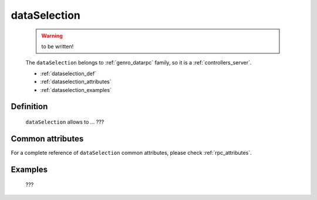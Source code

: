 .. _genro_dataselection:

=============
dataSelection
=============

	.. warning:: to be written!

	The ``dataSelection`` belongs to :ref:`genro_datarpc` family, so it is a :ref:`controllers_server`.
	
	* :ref:`dataselection_def`
	
	* :ref:`dataselection_attributes`
	
	* :ref:`dataselection_examples`

.. _dataselection_def:

Definition
==========

	.. method:: pane.dataSelection(path, table=None, method='app.getSelection', columns=None, distinct=None, where=None, order_by=None, group_by=None, having=None, columnsFromView=None[, **kwargs])

	``dataSelection`` allows to ... ???

.. _dataselection_attributes:

Common attributes
=================

For a complete reference of ``dataSelection`` common attributes, please check :ref:`rpc_attributes`.

.. _dataselection_examples:

Examples
========

	???
